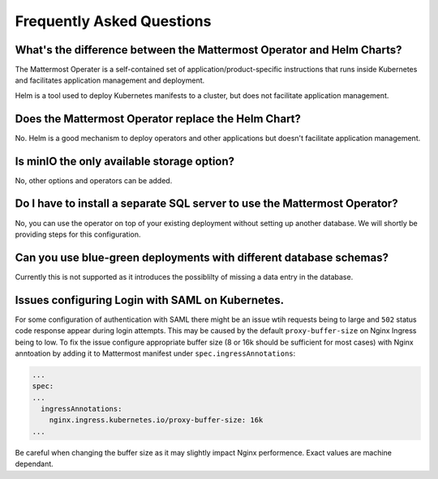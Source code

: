 .. _faq_kubernetes:

Frequently Asked Questions
--------------------------

What's the difference between the Mattermost Operator and Helm Charts?
~~~~~~~~~~~~~~~~~~~~~~~~~~~~~~~~~~~~~~~~~~~~~~~~~~~~~~~~~~~~~~~~~~~~~~

The Mattermost Operater is a self-contained set of application/product-specific instructions that runs inside Kubernetes and facilitates application
management and deployment.

Helm is a tool used to deploy Kubernetes manifests to a cluster, but does not facilitate application management.

Does the Mattermost Operator replace the Helm Chart?
~~~~~~~~~~~~~~~~~~~~~~~~~~~~~~~~~~~~~~~~~~~~~~~~~~~~

No. Helm is a good mechanism to deploy operators and other applications but doesn't facilitate application management. 

Is minIO the only available storage option?
~~~~~~~~~~~~~~~~~~~~~~~~~~~~~~~~~~~~~~~~~~~

No, other options and operators can be added.

Do I have to install a separate SQL server to use the Mattermost Operator?
~~~~~~~~~~~~~~~~~~~~~~~~~~~~~~~~~~~~~~~~~~~~~~~~~~~~~~~~~~~~~~~~~~~~~~~~~~

No, you can use the operator on top of your existing deployment without setting up another database. We will shortly
be providing steps for this configuration.

Can you use blue-green deployments with different database schemas?
~~~~~~~~~~~~~~~~~~~~~~~~~~~~~~~~~~~~~~~~~~~~~~~~~~~~~~~~~~~~~~~~~~~

Currently this is not supported as it introduces the possiblilty of missing a data entry in the database.

Issues configuring Login with SAML on Kubernetes.
~~~~~~~~~~~~~~~~~~~~~~~~~~~~~~~~~~~~~~~~~~~~~~~~~

For some configuration of authentication with SAML there might be an issue wtih requests being to large and ``502`` status code response appear during login attempts.
This may be caused by the default ``proxy-buffer-size`` on Nginx Ingress being to low.
To fix the issue configure appropriate buffer size (8 or 16k should be sufficient for most cases) with Nginx anntoation by adding it to Mattermost manifest under ``spec.ingressAnnotations``:

.. code-block:: yaml

  ...
  spec:
  ...
    ingressAnnotations:
      nginx.ingress.kubernetes.io/proxy-buffer-size: 16k
  ...

Be careful when changing the buffer size as it may slightly impact Nginx performence. Exact values are machine dependant.
